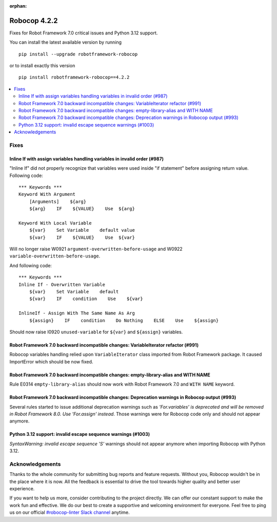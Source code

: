 :orphan:

=============
Robocop 4.2.2
=============

Fixes for Robot Framework 7.0 critical issues and Python 3.12 support.

You can install the latest available version by running

::

    pip install --upgrade robotframework-robocop

or to install exactly this version

::

    pip install robotframework-robocop==4.2.2

.. contents::
   :depth: 2
   :local:

Fixes
=====

Inline If with assign variables handling variables in invalid order (#987)
---------------------------------------------------------------------------

"Inline If" did not properly recognize that variables were used inside "if statement" before assigning return value.
Following code::

    *** Keywords ***
    Keyword With Argument
        [Arguments]    ${arg}
        ${arg}    IF    ${VALUE}    Use  ${arg}

    Keyword With Local Variable
        ${var}    Set Variable    default value
        ${var}    IF    ${VALUE}    Use  ${var}

Will no longer raise W0921 ``argument-overwritten-before-usage`` and W0922 ``variable-overwritten-before-usage``.

And following code::

    *** Keywords ***
    Inline If - Overwritten Variable
        ${var}    Set Variable    default
        ${var}    IF    condition    Use    ${var}

    InlineIf - Assign With The Same Name As Arg
        ${assign}    IF    condition    Do Nothing    ELSE    Use    ${assign}

Should now raise I0920 ``unused-variable`` for ``${var}`` and ``${assign}`` variables.

Robot Framework 7.0 backward incompatible changes: VariableIterator refactor (#991)
-----------------------------------------------------------------------------------

Robocop variables handling relied upon ``VariableIterator`` class imported from Robot Framework package.
It caused ImportError which should be now fixed.

Robot Framework 7.0 backward incompatible changes: empty-library-alias and WITH NAME
-------------------------------------------------------------------------------------

Rule E0314 ``empty-library-alias`` should now work with Robot Framework 7.0 and ``WITH NAME`` keyword.

Robot Framework 7.0 backward incompatible changes: Deprecation warnings in Robocop output (#993)
-------------------------------------------------------------------------------------------------

Several rules started to issue additional deprecation warnings such as `'For.variables' is deprecated and will be
removed in Robot Framework 8.0. Use 'For.assign' instead`. Those warnings were for Robocop code only and should not
appear anymore.

Python 3.12 support: invalid escape sequence warnings (#1003)
-------------------------------------------------------------

`SyntaxWarning: invalid escape sequence '\S'` warnings should not appear anymore when importing Robocop with Python 3.12.

Acknowledgements
================

Thanks to the whole community for submitting bug reports and feature requests.
Without you, Robocop wouldn't be in the place where it is now. All the feedback
is essential to drive the tool towards higher quality and better user
experience.

If you want to help us more, consider contributing to the project directly.
We can offer our constant support to make the work fun and effective. We do
our best to create a supportive and welcoming environment for everyone.
Feel free to ping us on our official `#robocop-linter Slack channel`_ anytime.

.. _#robocop-linter Slack channel: https://robotframework.slack.com/archives/C01AWSNKC2H
